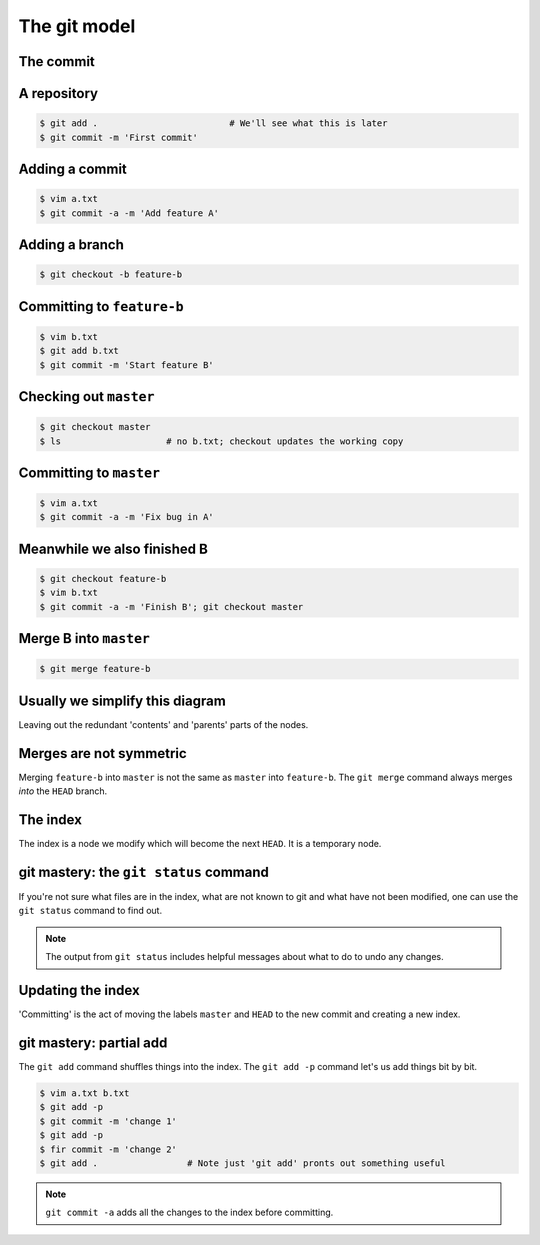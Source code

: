 The git model
=============

The commit
----------

.. digraph:: G

    node [shape=Mrecord];
    init [label="{Message|Contents|Parent(s)}"];

.. notslides::
    A commit consists of a `commit message`, `content` and zero or more `parents`. The message is intended for humans, the
    content is all the files inside that commit, their names, UNIX permissions, etc. and a parent is a pointer to another
    commit.

    This is a commit.

A repository
------------

.. code-block:: console 

    $ git add .                         # We'll see what this is later
    $ git commit -m 'First commit'

.. graphviz::

    digraph G {
        master [ shape=note ];
        HEAD [ shape=note ];

        node [shape=Mrecord];
        init [label="{First commit|Contents|null}"];

        master -> init;
        HEAD -> master;
    }

.. notslides::
    And this is a git repository with one commit.

    The note-shaped nodes are `references` or 'refs' for short. These are often called `branches` in other source
    control system. It is just a handy human-friendly label for that particular commit. Nothing more, nothing less. The
    ``HEAD`` reference is special: it points to the commit that you're currently working on. "Checking out" a branch
    simply moves the ``HEAD`` reference to that commit,

Adding a commit
---------------

.. code-block:: console 

    $ vim a.txt
    $ git commit -a -m 'Add feature A'

.. notslides::
    The ``-a`` option to ``git commit`` is a convenience option which says 'commit all the changes to all the files we
    know about.'

.. graphviz::

    digraph G {
        master [ shape=note ];
        HEAD [ shape=note ];

        node [shape=Mrecord];
        init [label="{First commit|Contents|null}"];
        c1 [label="{Add feature A|Contents|Parent}"];

        c1 -> init;
        master -> c1;
        HEAD -> master;
    }

.. notslides::
    Let's add a commit.

    In other source control systems like SVN, the 'commit' is actually the arrow; it records what is different between the
    bottom node and the top node. In git, conceptually, each commit stores the complete contents of the project at that
    point.

Adding a branch
---------------

.. code-block:: console 

    $ git checkout -b feature-b

.. graphviz::

    digraph G {
        master [ shape=note ];
        "feature-b" [ shape=note ];
        HEAD [ shape=note ];

        node [shape=Mrecord];
        init [label="{First commit|Contents|null}"];
        c1 [label="{Add feature A|Contents|Parent}"];

        c1 -> init;
        master -> c1;
        "feature-b" -> c1;
        HEAD -> "feature-b";
    }

Committing to ``feature-b``
---------------------------

.. notslides::
    Adding a commit to the ``feature-b`` branch moves the label and ``HEAD``.

.. code-block:: console 

    $ vim b.txt
    $ git add b.txt
    $ git commit -m 'Start feature B'

.. graphviz::

    digraph G {
        master [ shape=note ];
        "feature-b" [ shape=note ];
        HEAD [ shape=note ];

        node [shape=Mrecord];
        init [label="{First commit|Contents|null}"];
        c1 [label="{Add feature A|Contents|Parent}"];
        c2 [label="{Start feature B|Contents|Parent}"];

        c2 -> c1 -> init;
        master -> c1;
        "feature-b" -> c2;
        HEAD -> "feature-b";
    }

Checking out ``master``
-----------------------

.. notslides::
    Checking out ``master`` just moves the ``HEAD`` label.

.. code-block:: console 

    $ git checkout master
    $ ls                    # no b.txt; checkout updates the working copy

.. graphviz::

    digraph G {
        master [ shape=note ];
        "feature-b" [ shape=note ];
        HEAD [ shape=note ];

        node [shape=Mrecord];
        init [label="{First commit|Contents|null}"];
        c1 [label="{Add feature A|Contents|Parent}"];
        c2 [label="{Start feature B|Contents|Parent}"];

        c2 -> c1 -> init;
        master -> c1;
        "feature-b" -> c2;
        HEAD -> master;
    }

Committing to ``master``
------------------------

.. notslides::
    Let's update the master branch.

.. code-block:: console 

    $ vim a.txt
    $ git commit -a -m 'Fix bug in A'

.. graphviz::

    digraph G {
        master [ shape=note ];
        "feature-b" [ shape=note ];
        HEAD [ shape=note ];

        node [shape=Mrecord];
        init [label="{First commit|Contents|null}"];
        c1 [label="{Add feature A|Contents|Parent}"];
        c2 [label="{Start feature B|Contents|Parent}"];
        c3 [label="{Fix bug in A|Contents|Parent}"];

        c2 -> c1 -> init;
        c3 -> c1;
        master -> c3;
        "feature-b" -> c2;
        HEAD -> master;
    }

Meanwhile we also finished B
----------------------------

.. code-block:: console 

    $ git checkout feature-b
    $ vim b.txt
    $ git commit -a -m 'Finish B'; git checkout master

.. graphviz::

    digraph G {
        master [ shape=note ];
        "feature-b" [ shape=note ];
        HEAD [ shape=note ];

        node [shape=Mrecord];
        init [label="{First commit|Contents|null}"];
        c1 [label="{Add feature A|Contents|Parent}"];
        c2 [label="{Start feature B|Contents|Parent}"];
        c3 [label="{Fix bug in A|Contents|Parent}"];
        c4 [label="{Finish B|Contents|Parent}"];

        c4 -> c2 -> c1 -> init;
        c3 -> c1;
        master -> c3;
        "feature-b" -> c4;
        HEAD -> master;
    }

Merge B into ``master``
-----------------------

.. code-block:: console 

    $ git merge feature-b

.. graphviz::

    digraph G {
        master [ shape=note ];
        "feature-b" [ shape=note ];
        HEAD [ shape=note ];

        node [shape=Mrecord];
        init [label="{First commit|Contents|null}"];
        c1 [label="{Add feature A|Contents|Parent}"];
        c2 [label="{Start feature B|Contents|Parent}"];
        c3 [label="{Fix bug in A|Contents|Parent}"];
        c4 [label="{Finish B|Contents|Parent}"];
        merge [label="{Merge feature-b into master|Contents|{<p1> Parent 1|<p2> Parent 2}}"];

        c4 -> c2 -> c1 -> init;
        c3 -> c1;
        merge:p1 -> c3;
        merge:p2 -> c4;
        master -> merge;
        "feature-b" -> c4;
        HEAD -> master;
    }

Usually we simplify this diagram
--------------------------------

Leaving out the redundant 'contents' and 'parents' parts of the nodes.

.. graphviz::

    digraph G {
        master [ shape=note ];
        "feature-b" [ shape=note ];
        HEAD [ shape=note ];

        init [label="First commit"];
        c1 [label="Add feature A"];
        c2 [label="Start feature B"];
        c3 [label="Fix bug in A"];
        c4 [label="Finish B"];
        merge [label="Merge feature-b into master"];

        c4 -> c2 -> c1 -> init;
        c3 -> c1;
        merge -> c3;
        merge -> c4;
        master -> merge;
        "feature-b" -> c4;
        HEAD -> master;
    }

Merges are not symmetric
------------------------

Merging ``feature-b`` into ``master`` is not the same as ``master`` into ``feature-b``. The ``git merge`` command always
merges `into` the ``HEAD`` branch.

.. graphviz::

    digraph G {
        master [ shape=note ];
        "feature-b" [ shape=note ];
        HEAD [ shape=note ];

        init [label="First commit"];
        c1 [label="Add feature A"];
        c2 [label="Start feature B"];
        c3 [label="Fix bug in A"];
        c4 [label="Finish B"];
        merge [label="Merge master into feature-b"];

        c4 -> c2 -> c1 -> init;
        c3 -> c1;
        merge -> c4;
        merge -> c3;
        master -> c3;
        "feature-b" -> merge;
        HEAD -> "feature-b";
    }

The index
---------

The index is a node we modify which will become the next ``HEAD``. It is a temporary node.

.. graphviz::

    digraph G {
        master [ shape=note ];
        HEAD [ shape=note ];
        INDEX [ shape=note ];

        init [label="First commit"];
        c1 [label="Add feature A"];
        c2 [label="Fix bug in A"];

        c2 -> c1 -> init;
        master -> c2;
        HEAD -> master;

        c3 [label="More bug fixes", style=filled, fillcolor=yellow];
        INDEX -> c3 -> c2;
    }

git mastery: the ``git status`` command
---------------------------------------

If you're not sure what files are in the index, what are not known to git and what have not been modified, one can use
the ``git status`` command to find out.

.. note::

    The output from ``git status`` includes helpful messages about what to do to undo any changes.

Updating the index
------------------
    
'Committing' is the act of moving the labels ``master`` and
``HEAD`` to the new commit and creating a new index. 

.. notslides::
    Updating the index doesn't change ``master`` or ``HEAD``.
    The new index's contents is `exactly` the same as the "More bug
    fixes" node.

.. graphviz::

    digraph G {
        master [ shape=note ];
        HEAD [ shape=note ];
        INDEX [ shape=note ];

        init [label="First commit"];
        c1 [label="Add feature A"];
        c2 [label="Fix bug in A"];
        c3 [label="More bug fixes"];

        c3 -> c2 -> c1 -> init;
        master -> c3;
        HEAD -> master;

        INDEX -> c3;
    }

git mastery: partial add
------------------------

The ``git add`` command shuffles things into the index. The ``git add -p`` command let's us add things bit by bit.

.. code-block:: console

    $ vim a.txt b.txt
    $ git add -p
    $ git commit -m 'change 1'
    $ git add -p
    $ fir commit -m 'change 2'
    $ git add .                 # Note just 'git add' pronts out something useful

.. note::

    ``git commit -a`` adds all the changes to the index before committing.
